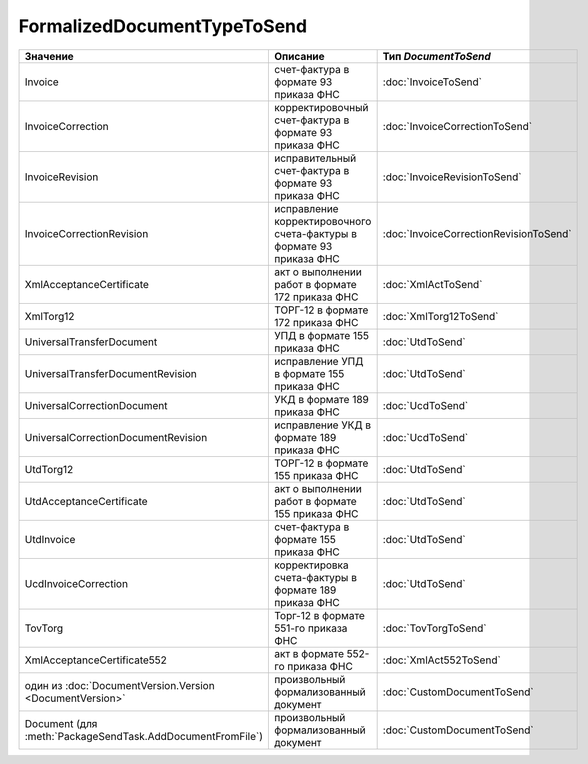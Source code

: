 FormalizedDocumentTypeToSend
============================


========================================================== ==================================================================== ======================================
Значение                                                   Описание                                                             Тип *DocumentToSend*
========================================================== ==================================================================== ======================================
Invoice                                                    счет-фактура в формате 93 приказа ФНС                                :doc:`InvoiceToSend`
InvoiceCorrection                                          корректировочный счет-фактура в формате 93 приказа ФНС               :doc:`InvoiceCorrectionToSend`
InvoiceRevision                                            исправительный счет-фактура в формате 93 приказа ФНС                 :doc:`InvoiceRevisionToSend`
InvoiceCorrectionRevision                                  исправление корректировочного счета-фактуры в формате 93 приказа ФНС :doc:`InvoiceCorrectionRevisionToSend`
XmlAcceptanceCertificate                                   акт о выполнении работ в формате 172 приказа ФНС                     :doc:`XmlActToSend`
XmlTorg12                                                  ТОРГ-12 в формате 172 приказа ФНС                                    :doc:`XmlTorg12ToSend`
UniversalTransferDocument                                  УПД в формате 155 приказа ФНС                                        :doc:`UtdToSend`
UniversalTransferDocumentRevision                          исправление УПД в формате 155 приказа ФНС                            :doc:`UtdToSend`
UniversalCorrectionDocument                                УКД в формате 189 приказа ФНС                                        :doc:`UcdToSend`
UniversalCorrectionDocumentRevision                        исправление УКД в формате 189 приказа ФНС                            :doc:`UcdToSend`
UtdTorg12                                                  ТОРГ-12 в формате 155 приказа ФНС                                    :doc:`UtdToSend`
UtdAcceptanceCertificate                                   акт о выполнении работ в формате 155 приказа ФНС                     :doc:`UtdToSend`
UtdInvoice                                                 счет-фактура в формате 155 приказа ФНС                               :doc:`UtdToSend`
UcdInvoiceCorrection                                       корректировка счета-фактуры в формате 189 приказа ФНС                :doc:`UtdToSend`
TovTorg                                                    Торг-12 в формате 551-го приказа ФНС                                 :doc:`TovTorgToSend`
XmlAcceptanceCertificate552                                акт в формате 552-го приказа ФНС                                     :doc:`XmlAct552ToSend`
один из :doc:`DocumentVersion.Version <DocumentVersion>`   произвольный формализованный документ                                :doc:`CustomDocumentToSend`
Document (для :meth:`PackageSendTask.AddDocumentFromFile`) произвольный формализованный документ                                :doc:`CustomDocumentToSend`
========================================================== ==================================================================== ======================================
